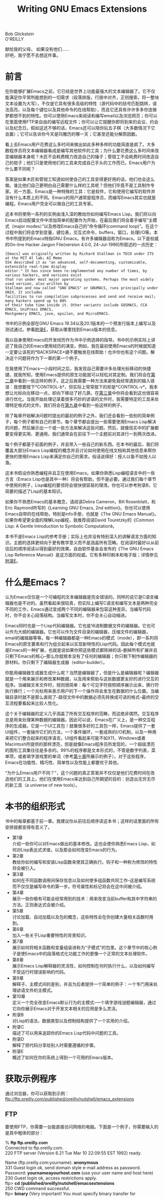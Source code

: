 #+TITLE: Writing GNU Emacs Extensions
#+HTML_HEAD: <link rel="stylesheet" type="text/css" href="./resource/org.css" />
#+OPTIONS: \n:\n

Bob Glickstein
O'REILLY

献给我的父母， 如果没有他们……
好吧，我宁愿不去想这件事。

* 前言
在你能够扩展Emacs之前，它已经是世界上功能最强大的文本编辑器了。它不仅能满足你平常所能想到的一切需求（段落排版，行居中对齐，正则搜索，将一整块文本设置为大写），不仅是它具有很多高级的特性（源代码中的括号匹配跳转，语法高亮，以及每个键位以及其他命令的在线帮助），而且它还具有许许多多你连做梦都想不到的特性。你可以使用Emacs来阅读和编写email以及浏览网页；你可以在里面使用FTP来自由的编写远程文件；你可以让它提醒你即将到来的会议、约会以及纪念日。假如这还不够的话，Emacs还可以陪你玩五子棋（大多数情况下它会赢）；它可以告诉你今天是玛雅历的哪一天；它甚至还能分解质因数。

看上去Emacs用户花费这么多时间来做出如此多种多样的功能简直是疯了。大多数程序员将文本编辑器看成是编写其他软件的工具；为什么要花费这么多时间来改变编辑器本身呢？木匠不会耗费精力改造自己的锤子；管钳工不会耗费时间改造自己的钳子；他们只是使用他们的工具来完成自己手头的工作而已。Emacs用户为什么要不同呢？

答案是如果木匠和管钳工知道如何使自己的工具变得更好用的话，他们也会这么做。谁比他们自己更明白自己需要什么样的工具呢？但他们毕竟不是工具制作专家。另一方面，Emacs是一种特殊的工具：它是软件，它和使用它编写的软件并没有什么本质上的不同。Emacs的用户通常是程序员，而编写Emacs其实也就是编程。Emacs用户完全可以做自己的工具专家。

这本书将使用一系列的实例由浅入深的教给你如何编写Emacs Lisp。我们将以向Emacs启动配置文件中添加简单的配置作为开始，在最后我们将会着手编写“主模式（major modes）”以及修改Emacs自己的“命令循环(command loop)”。在这个过程中我们将会学到变量，键位表，交互式命令，buffers，窗口，处理I/O等。本书中所提到的Emacs特指GNU Emacs。有许多编辑器自称为Emacs。以下是权威的On-line Hacker Jargon File(version 4.0.0, 24-Jul-1996)所叙述的一点历史：

#+BEGIN_SRC text
  [Emacs] was originally written by Richard Stallman in TECO under ITS at the MIT Al lab; AI Memo
  554 described it as "an advanced, self-documenting, customizable, extensible real-time display
  editor." It has since been re-implemented any number of times, by various hackers, and versions exist
  that run under most major operating systems. Perhaps the most widely used version, also written by
  Stallman and now called "GNU EMACS" or GNUMACS, runs principally under UNIX. It includes
  facilities to run compilation subprocesses and send and receive mail; many hackers spend up to 80%
  of their tube time inside it. Other variants include GOSMACS, CCA EMACS, UniPress EMACS,
  Montgomery EMACS, jove, epsilon, and MicroEMACS.
#+END_SRC

书中的示例全部在GNU Emacs 19.34以及20.1版本的一个预发行版本上编写以及测试通过。参看[[file:E.org][附录E]]，获取从哪里找到Emacs版本的信息。

我以自身使用Emacs的开发经历作为书中示例选择的指导。书中的示例实际上讲述了我自己的Emacs使用经历的演变。例如，我在最初使用Emacs的时候就知道一定要让该死的*BACKSPACE*键不要触发在线帮助！也许你也有这个问题。解决这个问题将作为下一章的第一个例子。

在我使用了Emacs一小段时间之后，我发现自己需要许多处理光标移动的快捷键。就我所知，使用Emacs提供的原生功能就可以轻松对其定制。我们将会在[[file:2.org][第二章]]中看到一些这样的例子。这之后我需要一种方法来避免我经常遇到的输入错误：我想要按下*CONTROL-b*，但实际上常常按下的却是*CONTROL-v*。我本想让光标向左移动一点，却向下移动了好几屏。在[[file:3.org][第三章]]中你将会看到这也很容易进行优化。当我开始处理记录着很多巧妙的谚语的文件时，我需要特定的工具来处理特定格式的文件。我们将会在[[file:9.org][第九章]]中看到一些这样的例子。

除了每章开始解决问题时提出的最初的例子之外，我们还会看到一些别的简单例子，每个例子都有自己的章节。每个章节都会提出一些需要使用Emacs Lisp解决的问题，然后展示出一个或一些方法来解决这些问题。然后，就像现实中的扩展都要变得更实用、更通用，我们通常会在前往下一个主题前对其进行一到两次改进。

每个例子都基于前面的例子，并且带入一些自己的新东西。在本书的最后，我们将覆盖大部分Emacs Lisp编程的概念并且讨论如何使用在线文档和其他信息来帮你更快的使用Emacs Lisp来满足你自己的需求。俗话说得好：授人以鱼不如授人以渔。

这本书假设你熟悉编程并且正在使用Emacs。如果你熟悉Lisp编程语言中的一些方言（Emacs Lisp也是其中一种）将会有帮助，但不是必要。通过我们每个章节中使用的例子，Lisp编程的要领将会很快很容易的理清。你也可以参考附录B，它简要的描述了Lisp的基本知识。

如果你不熟悉Emacs的基本概念，请阅读Debra Cameron，Bill Rosenblatt，和Eric Raymond所写的《Learning GNU Emacs, 2nd edition》。你也可以使用Emacs自带的在线帮助，特别是info手册，也就是《The GNU Emacs Manual》。如果你希望更全面的理解Lisp编程，我推荐阅读David Touretzky的《Common Lisp: A Gentle Introduction to Symbolic Computation》。

本书不是Emacs Lisp的参考手册；实际上也并没有特别深入的讲解语言方面的知识。主题的选择更倾向于更有教学意义而不是涵盖所有范畴。在阅读时最好以从前往后的顺序阅读以得到最好的效果。自由软件基金会发布的《The GNU Emacs Lisp Reference Manual》是这方面的权威。它有多种印刷本和电子版；详情参见[[file:E.org][附录E]]。

* 什么是Emacs？
认为Emacs仅仅是一个可编程的文本编辑器是完全错误的。同样的说它是C语言编辑器也是不对的。虽然看起来很较真，但实际上编写C语言和编写文本是两种完全不同的工作，Emacs通过变成两个不同的编辑器来包容这种差异。当编写代码时，你不会关心段落结构。当编写文本时，你不会关心自动缩进。

Emacs同时也是一个Lisp代码编辑器。它也是16进制数据文件的编辑器。它也可以作为大纲的编辑器。它也可以作为文件目录的编辑器，压缩文件的编辑器，email的编辑器等等。每一种编辑器都是一种Emacs的模式（mode），即一系列将Emacs的原生要素和行为组合起来以实现新特性的Lisp代码。因此每个模式也就是Emacs的一种扩展，也就是说如果你把这些模式都除掉的话--删掉所有扩展并且只剩下Emacs的核心--那么你就根本没有了任何的编辑器；你只剩下制作编辑器的原材料。你只剩下了编辑器生成器（editor-builder）。

你能用编辑器生成器生成什么呢？当然是编辑器了，但是什么是编辑器呢？编辑器就是一个用来展示和修改某种数据，以及用来帮助与这些数据更友好的进行交互的程序。当编辑文本文件时，规则很简单：每个可见字符按照顺序展示出来，换行符执行换行；一个光标用来表示用户的下一个操作将会发生在数据的什么位置。当编辑目录时就不是那么直观了--路径文件中的数据必须先转换成可读的格式--最终的交互流程要看起来比较人性化。

这个关于编辑器的定义几乎涵盖了所有交互程序的范畴，而这绝非偶然。交互程序总是用来处理某种数据的编辑器。因此可以说，Emacs在广义上，是一种交互程序的生成器。它是一个UI工具包！就像很多好的工具包一样，Emacs提供了一套UI组件，一套操作它们的方法，一个事件循环，一套成熟的I/O机制，以及一种用来把它们整合起来的程序语言。UI组件看起来可能不如X11，Windows或者Macintosh所提供的那样漂亮，但是就像Emacs程序员所发现的，一个超级漂亮的图形工具集往往是多余的。99%的程序都是文本形式的，不管是数字列表，菜单项，或者填字游戏里的单词（参考[[file:10.org][第十章]]所展示的例子）。对于这些程序，Emacs在功能性、精巧性、简单性以及性能上都要优于其他。

“为什么Emacs用户不同？”，这个问题的真正答案并不仅仅是他们花费时间在改造他们的工具上。他们在使用Emacs来达到自己所期望的目的：创造出无穷无尽的新工具（a universe of new tools）。

* 本书的组织形式
书中的每章都基于前一章。我建议你从前往后顺序读这本书；这样的话里面的所有安排就都变得有意义了。
+ 第1章
  介绍一些你可以对Emacs做出的基本修改。这也会使你熟悉Emacs Lisp，如何对Lisp表达式求值，以及那会如何改变Emacs的行为。
+ 第2章
  教给你如何编写和安装Lisp函数来使其正确执行。钩子和一种称为修饰的特性将会被引入。
+ 第3章
  如何在不同函数调用间保存信息以及如何使多组函数共同工作--这是编写系统而不仅仅是编写命令的第一步。符号属性和标记将会在这中间被介绍。
+ 第4章
  展示一些你极有可能会经常用到的技术：用来改变当前buffer和其中字符串的方法。正则表达式会被介绍。
+ 第5章
  讨论加载、自动加载以及包的概念，这些特性会在你创建大量相关函数时用到。
+ 第6章
  加入一些关于Lisp重要特性的背景知识。
+ 第7章
  展示如何将相关函数和变量组装进称为“子模式”的包里。这个章节中的核心例子是使Emacs中的段落格式化功能工作的更像一个正常的文本处理软件。
+ 第8章
  展示Emacs Lisp解释器的灵活性，如何控制在何时执行什么，以及如何编写不受运行时错误影响的代码。
+ 第9章
  解释子、主模式间的差别，并且为后者提供一个简单的例子：一个专门用来处理谚语文件的主模式。
+ 第10章
  定义一个完全改变Emacs默认行为的主模式--一个填字游戏谜题编辑器，通过它向你展示Emacs对于开发文本相关的应用是多么灵活。
+ 附录B
  对Lisp的语法，数据类型以及控制结构提供了一个实用的介绍。
+ 附录C
  描述了可以用来追踪你的Emacs Lisp代码中问题的工具。
+ 附录D
  解释了把代码分享给别人时需要遵循的步骤。
+ 附录E
  概述了如何在你的系统上得到一个可用的Emacs版本。

* 获取示例程序
通过浏览器，你可以获取到示例：
ftp://ftp.oreilly.com/published/oreilly/nutshell/emacs_extensions

** FTP
要使用FTP，你需要一台能直接访问网络的电脑。下面是一个例子，你需要输入的是其中粗体的部分：

  % *ftp ftp.oreilly.com*
  Connected to ftp.oreilly.com.
  220 FTP server (Version 6.21 Tue Mar 10 22:09:55 EST 1992) ready.

  Name (ftp.oreilly.com:yourname): *anonymous*
  331 Guest login ok, send domain style e-mail address as password.
  Password: *yournameayourhost.com* (use your user name and host here)
  230 Guest login ok, access restrictions apply.
  ftp> *cd /published/oreilly/nutshell/emacsextensions*
  250 CWD command successful.
  ftp> *binary* (Very important! You must specify binary transfer for

                    gzipped files.)
  200 Type set to I.
  ftp> *get examples.tar.gz*
  200 PORT command successful.
  150 Opening BINARY mode data connection for *examples.tar.gz.*
  226 Transfer complete.

  ftp> *quit*
  221 Goodbye.

文件格式为gzipped tar归档；输入下面的指令展开它：
#+BEGIN_SRC shell
  % gzip -dc examples.tar.gz | tar -xvf -
#+END_SRC

System V 系统需要下面的tar指令：
#+BEGIN_SRC shell
  % gzip -dc examples.tar.gz | tar -xvof -
#+END_SRC

如果gzip在你的系统上不存在，那么单独使用uncompress以及tar指令。
#+BEGIN_SRC shell
  % uncompress examples.tar.gz
  % tar xvf examples.tar
#+END_SRC

* 致谢
感谢Nathaniel Borenstein，他帮助我驱散了对于C的执念并且教会了我欣赏这个世界上多姿多彩的编程语言。

感谢Richard Stallman编写了Emacs--两次--他提出的令人惊奇的言论是对的：黑客编写更好的代码是为了满足自己而并非为了钱。

感谢Mike McInerny，他固执的坚持使我开始使用GNU Emacs--即使开始的几次我都认为这并不值得我花时间。

感谢Ben Liblit提供的想法，代码以及对于我的Defer包（本书中的一章，直到Emacs有了自己的功能相同的包，timer）的bug修正。其他的帮助来自于Simon Marshal，他在他的defer-lock中使用并且改进了很多其中的想法。Hi，Si。

感谢Linda Branagan向我展示了即使像我这样一个平凡的人也能写书。（她当然并不平凡；一点也不。）

感谢Emily Cox和Henry Rathvon提供的对于填字游戏谜题的一些内行知识。

感谢对于本书的早期草稿做出校对和建议的朋友们：Julie Epelboim，Greg Fox，David Hartmann，Bart Schaefer，Ellen Siever，以及Steve Webster。

感谢Zanshin Inc.以及Internet Movie Database允许我在这些工程和这本书之间分配我的工作精力。

感谢编辑，Andy Oram，能够灵活地应对我上面提到的这种杂乱无章的工作。

感谢Alex，我的狗，在我写这本书的大部分过程中都在我的脚边开心地打转。

最重要的是，感谢Andrea Dougherty，她鼓励着我，支持着我，做出了无数的牺牲，提供了数不清的服务，在我需要的时候给我陪伴并且在我需要独处的时候离开（而不是反过来），并且在其他所有方面都对我和这本书有益：这一定是爱。


